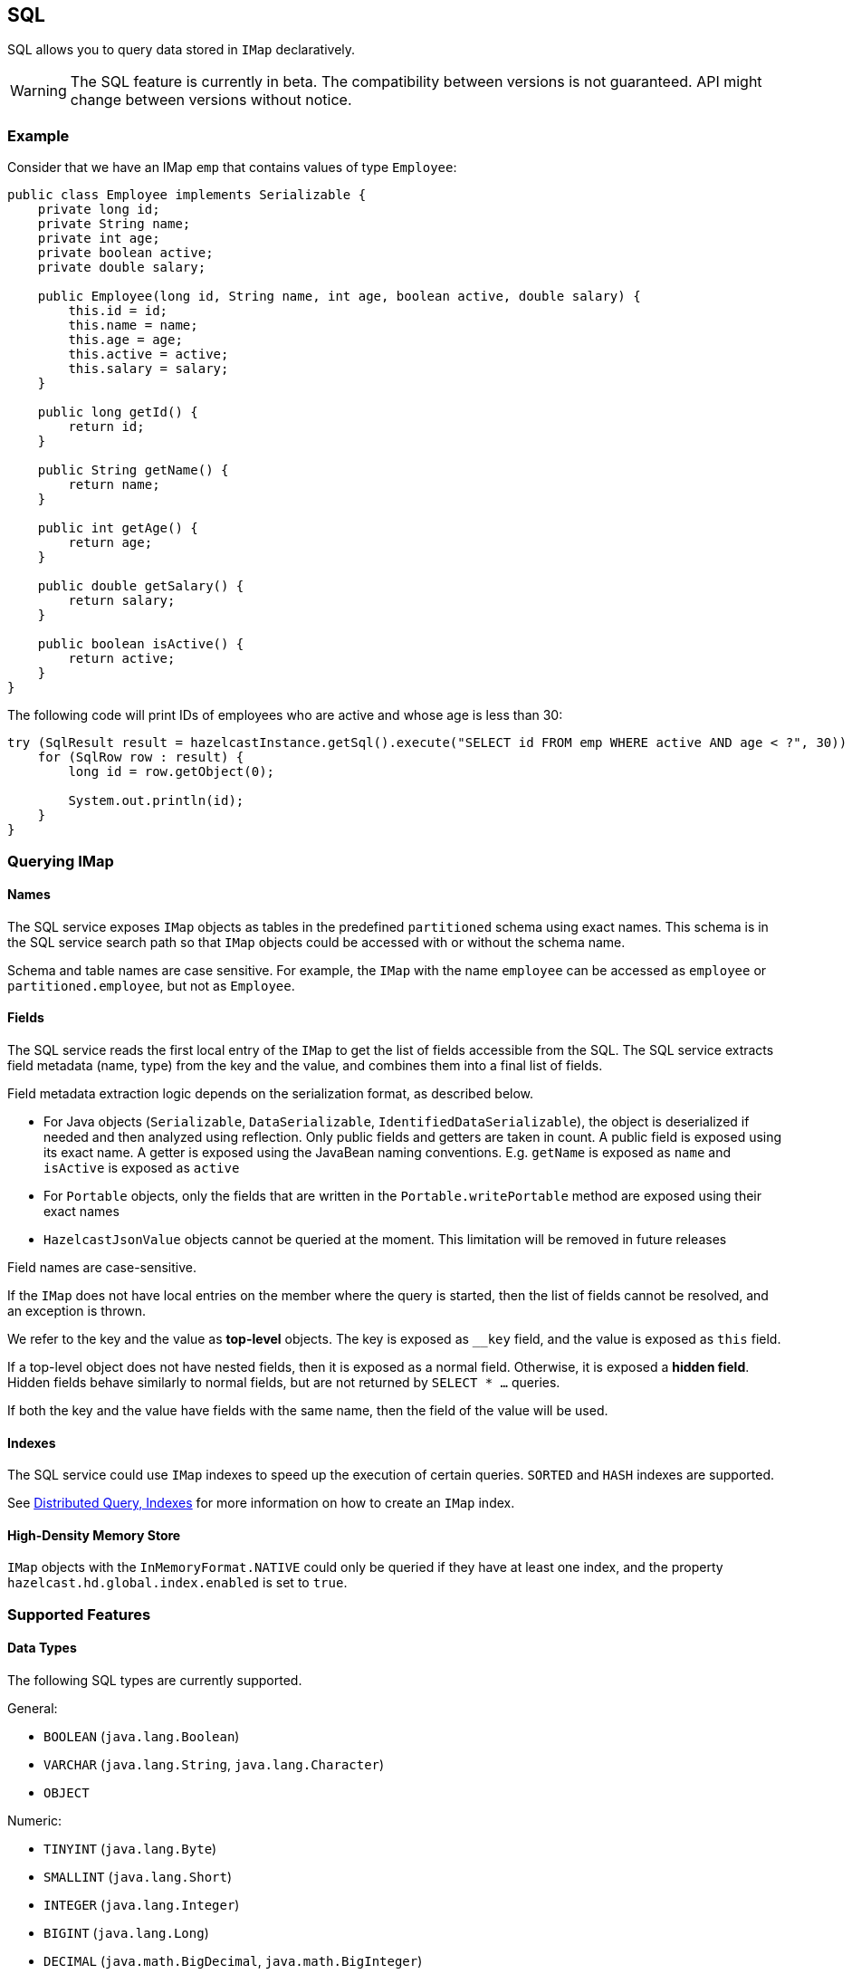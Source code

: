 

== SQL

SQL allows you to query data stored in `IMap` declaratively.

WARNING: The SQL feature is currently in beta. The compatibility between versions
is not guaranteed. API might change between versions without notice.

=== Example

Consider that we have an IMap `emp` that contains values of type `Employee`:

[source,java]
----
public class Employee implements Serializable {
    private long id;
    private String name;
    private int age;
    private boolean active;
    private double salary;

    public Employee(long id, String name, int age, boolean active, double salary) {
        this.id = id;
        this.name = name;
        this.age = age;
        this.active = active;
        this.salary = salary;
    }

    public long getId() {
        return id;
    }

    public String getName() {
        return name;
    }

    public int getAge() {
        return age;
    }

    public double getSalary() {
        return salary;
    }

    public boolean isActive() {
        return active;
    }
}
----

The following code will print IDs of employees who are active and whose age
is less than 30:

[source,java]
----
try (SqlResult result = hazelcastInstance.getSql().execute("SELECT id FROM emp WHERE active AND age < ?", 30)) {
    for (SqlRow row : result) {
        long id = row.getObject(0);

        System.out.println(id);
    }
}
----

=== Querying IMap

==== Names

The SQL service exposes `IMap` objects as tables in the predefined `partitioned`
schema using exact names. This schema is in the SQL service search path so that
`IMap` objects could be accessed with or without the schema name.

Schema and table names are case sensitive. For example, the `IMap` with the name
`employee` can be accessed as `employee` or `partitioned.employee`, but not as
`Employee`.

==== Fields

The SQL service reads the first local entry of the `IMap` to get the list of fields
accessible from the SQL. The SQL service extracts field metadata (name, type)
from the key and the value, and combines them into a final list of fields.

Field metadata extraction logic depends on the serialization format, as described
below.

-  For Java objects (`Serializable`, `DataSerializable`, `IdentifiedDataSerializable`),
the object is deserialized if needed and then analyzed using reflection. Only public
fields and getters are taken in count. A public field is exposed using its exact name.
A getter is exposed using the JavaBean naming conventions. E.g. `getName` is exposed as
`name` and `isActive` is exposed as `active`
- For `Portable` objects, only the fields that are written in the `Portable.writePortable`
method are exposed using their exact names
- `HazelcastJsonValue` objects cannot be queried at the moment. This limitation will be
removed in future releases

Field names are case-sensitive.

If the `IMap` does not have local entries on the member where the query is started,
then the list of fields cannot be resolved, and an exception is thrown.

We refer to the key and the value as *top-level* objects. The key is exposed as
`__key` field, and the value is exposed as `this` field.

If a top-level object does not have nested fields, then it is exposed as a normal
field. Otherwise, it is exposed a *hidden field*. Hidden fields behave similarly
to normal fields, but are not returned by `SELECT * ...` queries.

If both the key and the value have fields with the same name, then the field of the
value will be used.

==== Indexes

The SQL service could use `IMap` indexes to speed up the execution of certain queries.
`SORTED` and `HASH` indexes are supported.

See <<indexing-queries, Distributed Query, Indexes>> for more information on how to create an
`IMap` index.

==== High-Density Memory Store

`IMap` objects with the `InMemoryFormat.NATIVE` could only be queried if they have
at least one index, and the property `hazelcast.hd.global.index.enabled` is set to
`true`.

=== Supported Features

==== Data Types

The following SQL types are currently supported.

General:

- `BOOLEAN` (`java.lang.Boolean`)
- `VARCHAR` (`java.lang.String`, `java.lang.Character`)
- `OBJECT`

Numeric:

- `TINYINT` (`java.lang.Byte`)
- `SMALLINT` (`java.lang.Short`)
- `INTEGER` (`java.lang.Integer`)
- `BIGINT` (`java.lang.Long`)
- `DECIMAL` (`java.math.BigDecimal`, `java.math.BigInteger`)
- `REAL` (`java.lang.Float`)
- `DOUBLE` (`java.lang.Double`)

Temporal:

- `DATE` (`java.time.LocalDate`)
- `TIME` (`java.time.LocalTime`)
- `TIMESTAMP` (`java.time.LocalDateTime`)
- `TIMESTAMP_WITH_TIME_ZONE` (`java.time.OffsetDateTime`, `java.time.ZonedDateTime`,
`java.time.Instant`, `java.util.Date`, `java.util.Calendar`)

==== Operators

It is possible to execute project-filter queries in the form
`SELECT ... FROM <map_name> WHERE ...` on a single map.

The support for the following operators are planned for future releases:

- `ORDER BY`
- `GROUP BY`
- Joins
- Set operators (`UNION`, `INTERSECT`, `MINUS`)
- Subqueries

==== Functions

The following functions are currently supported.

- Binary functions: `+`, `-`, `*`, `/`
- Comparison predicates: `>`, `>=`, `<`, `<=`, `=`, `!=`, `<>`
- Logical predicates: `AND`, `OR`, `NOT`
- `IS` predicates: `IS [NOT] NULL`, `IS [NOT] TRUE`, `IS [NOT] FALSE`
- `CAST` function
- Math functions: `ABS`, `ACOS`, `ASIN`, `ATAN`, `CEIL`, `COS`, `COT`,
`DEGREES`, `EXP`, `FLOOR`, `LN`, `LOG10`, `RADIANS`, `RAND`, `ROUND`,
`SIGN`, `SIN`, `TAN`, `TRUNCATE`
- String functions: `||` (concatenation), `ASCII`, `INITCAP`, `LENGTH`,
`LIKE`, `LOWER`, `LTRIM`, `RTRIM`, `SUBSTRING`, `TRIM`, `UPPER`

More functions will be added in future releases.

=== Clients

SQL queries could be executed from Java clients using the same API as with members.

The support for other client platforms is planned for future releases.

=== Lite Members

SQL queries cannot be started on lite-members. This limitation will be removed in
future releases.

=== How Distributed SQL Works

When an SQL statement is submitted for execution, the SQL service parses and
optimizes it using Apache Calcite. The result is an executable plan that
is cached and reused by the subsequent executions of the same statement.

The plan contains a tree of query fragments. A query fragment is a tree of
operators that could be executed on a single member independently. Child
fragments supply data to parent fragments, possibly through a network, until
the root fragment is reached. The root fragment returns query results to a
user.
